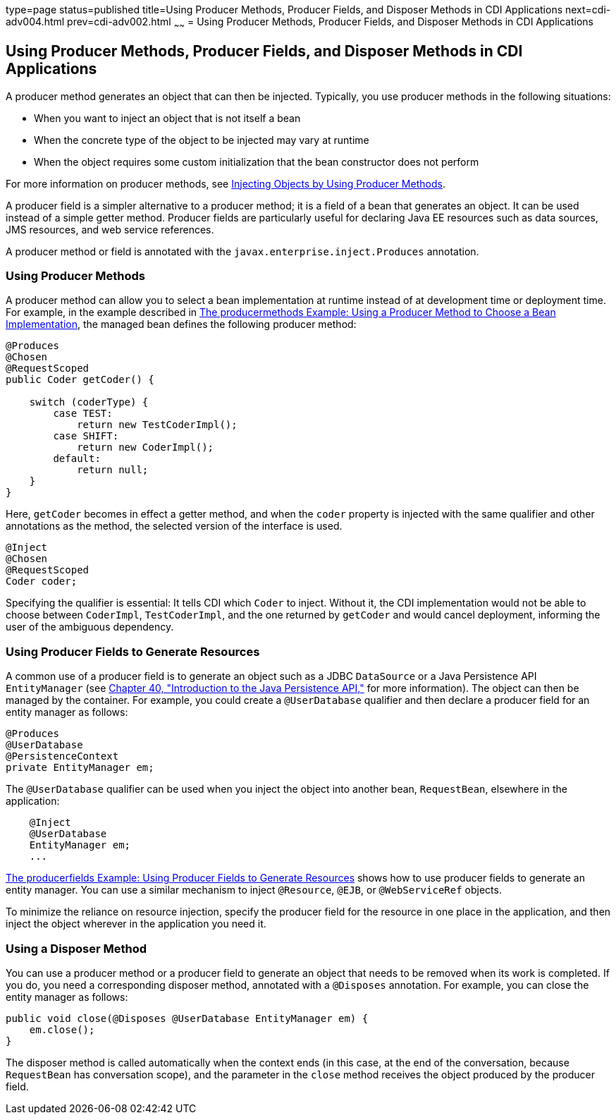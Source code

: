 type=page
status=published
title=Using Producer Methods, Producer Fields, and Disposer Methods in CDI Applications
next=cdi-adv004.html
prev=cdi-adv002.html
~~~~~~
= Using Producer Methods, Producer Fields, and Disposer Methods in CDI Applications


[[GKGKV]][[using-producer-methods-producer-fields-and-disposer-methods-in-cdi-applications]]

Using Producer Methods, Producer Fields, and Disposer Methods in CDI Applications
---------------------------------------------------------------------------------

A producer method generates an object that can then be injected.
Typically, you use producer methods in the following situations:

* When you want to inject an object that is not itself a bean
* When the concrete type of the object to be injected may vary at
runtime
* When the object requires some custom initialization that the bean
constructor does not perform

For more information on producer methods, see
link:cdi-basic012.html#GJDID[Injecting Objects by Using Producer
Methods].

A producer field is a simpler alternative to a producer method; it is a
field of a bean that generates an object. It can be used instead of a
simple getter method. Producer fields are particularly useful for
declaring Java EE resources such as data sources, JMS resources, and web
service references.

A producer method or field is annotated with the
`javax.enterprise.inject.Produces` annotation.

[[sthref127]][[using-producer-methods]]

Using Producer Methods
~~~~~~~~~~~~~~~~~~~~~~

A producer method can allow you to select a bean implementation at
runtime instead of at development time or deployment time. For example,
in the example described in link:cdi-adv-examples003.html#GKHPY[The
producermethods Example: Using a Producer Method to Choose a Bean
Implementation], the managed bean defines the following producer method:

[source,oac_no_warn]
----
@Produces
@Chosen
@RequestScoped
public Coder getCoder() {

    switch (coderType) {
        case TEST:
            return new TestCoderImpl();
        case SHIFT:
            return new CoderImpl();
        default:
            return null;
    }
}
----

Here, `getCoder` becomes in effect a getter method, and when the `coder`
property is injected with the same qualifier and other annotations as
the method, the selected version of the interface is used.

[source,oac_no_warn]
----
@Inject
@Chosen
@RequestScoped
Coder coder;
----

Specifying the qualifier is essential: It tells CDI which `Coder` to
inject. Without it, the CDI implementation would not be able to choose
between `CoderImpl`, `TestCoderImpl`, and the one returned by `getCoder`
and would cancel deployment, informing the user of the ambiguous
dependency.

[[sthref128]][[using-producer-fields-to-generate-resources]]

Using Producer Fields to Generate Resources
~~~~~~~~~~~~~~~~~~~~~~~~~~~~~~~~~~~~~~~~~~~

A common use of a producer field is to generate an object such as a JDBC
`DataSource` or a Java Persistence API `EntityManager` (see
link:persistence-intro.html#BNBPZ[Chapter 40, "Introduction to the Java
Persistence API,"] for more information). The object can then be managed
by the container. For example, you could create a `@UserDatabase`
qualifier and then declare a producer field for an entity manager as
follows:

[source,oac_no_warn]
----
@Produces
@UserDatabase
@PersistenceContext
private EntityManager em;
----

The `@UserDatabase` qualifier can be used when you inject the object
into another bean, `RequestBean`, elsewhere in the application:

[source,oac_no_warn]
----
    @Inject
    @UserDatabase
    EntityManager em;
    ...
----

link:cdi-adv-examples004.html#GKHRG[The producerfields Example: Using
Producer Fields to Generate Resources] shows how to use producer fields
to generate an entity manager. You can use a similar mechanism to inject
`@Resource`, `@EJB`, or `@WebServiceRef` objects.

To minimize the reliance on resource injection, specify the producer
field for the resource in one place in the application, and then inject
the object wherever in the application you need it.

[[sthref129]][[using-a-disposer-method]]

Using a Disposer Method
~~~~~~~~~~~~~~~~~~~~~~~

You can use a producer method or a producer field to generate an object
that needs to be removed when its work is completed. If you do, you need
a corresponding disposer method, annotated with a `@Disposes`
annotation. For example, you can close the entity manager as follows:

[source,oac_no_warn]
----
public void close(@Disposes @UserDatabase EntityManager em) {
    em.close();
}
----

The disposer method is called automatically when the context ends (in
this case, at the end of the conversation, because `RequestBean` has
conversation scope), and the parameter in the `close` method receives
the object produced by the producer field.

